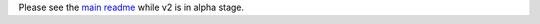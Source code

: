 Please see the `main readme <https://github.com/jacquev6/PyGithub/blob/master/README.rst>`_ while v2 is in alpha stage.
